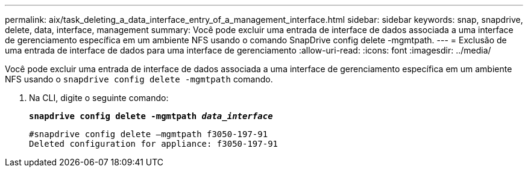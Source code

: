 ---
permalink: aix/task_deleting_a_data_interface_entry_of_a_management_interface.html 
sidebar: sidebar 
keywords: snap, snapdrive, delete, data, interface, management 
summary: Você pode excluir uma entrada de interface de dados associada a uma interface de gerenciamento específica em um ambiente NFS usando o comando SnapDrive config delete -mgmtpath. 
---
= Exclusão de uma entrada de interface de dados para uma interface de gerenciamento
:allow-uri-read: 
:icons: font
:imagesdir: ../media/


[role="lead"]
Você pode excluir uma entrada de interface de dados associada a uma interface de gerenciamento específica em um ambiente NFS usando o `snapdrive config delete -mgmtpath` comando.

. Na CLI, digite o seguinte comando:
+
`*snapdrive config delete -mgmtpath _data_interface_*`

+
[listing]
----
#snapdrive config delete –mgmtpath f3050-197-91
Deleted configuration for appliance: f3050-197-91
----

